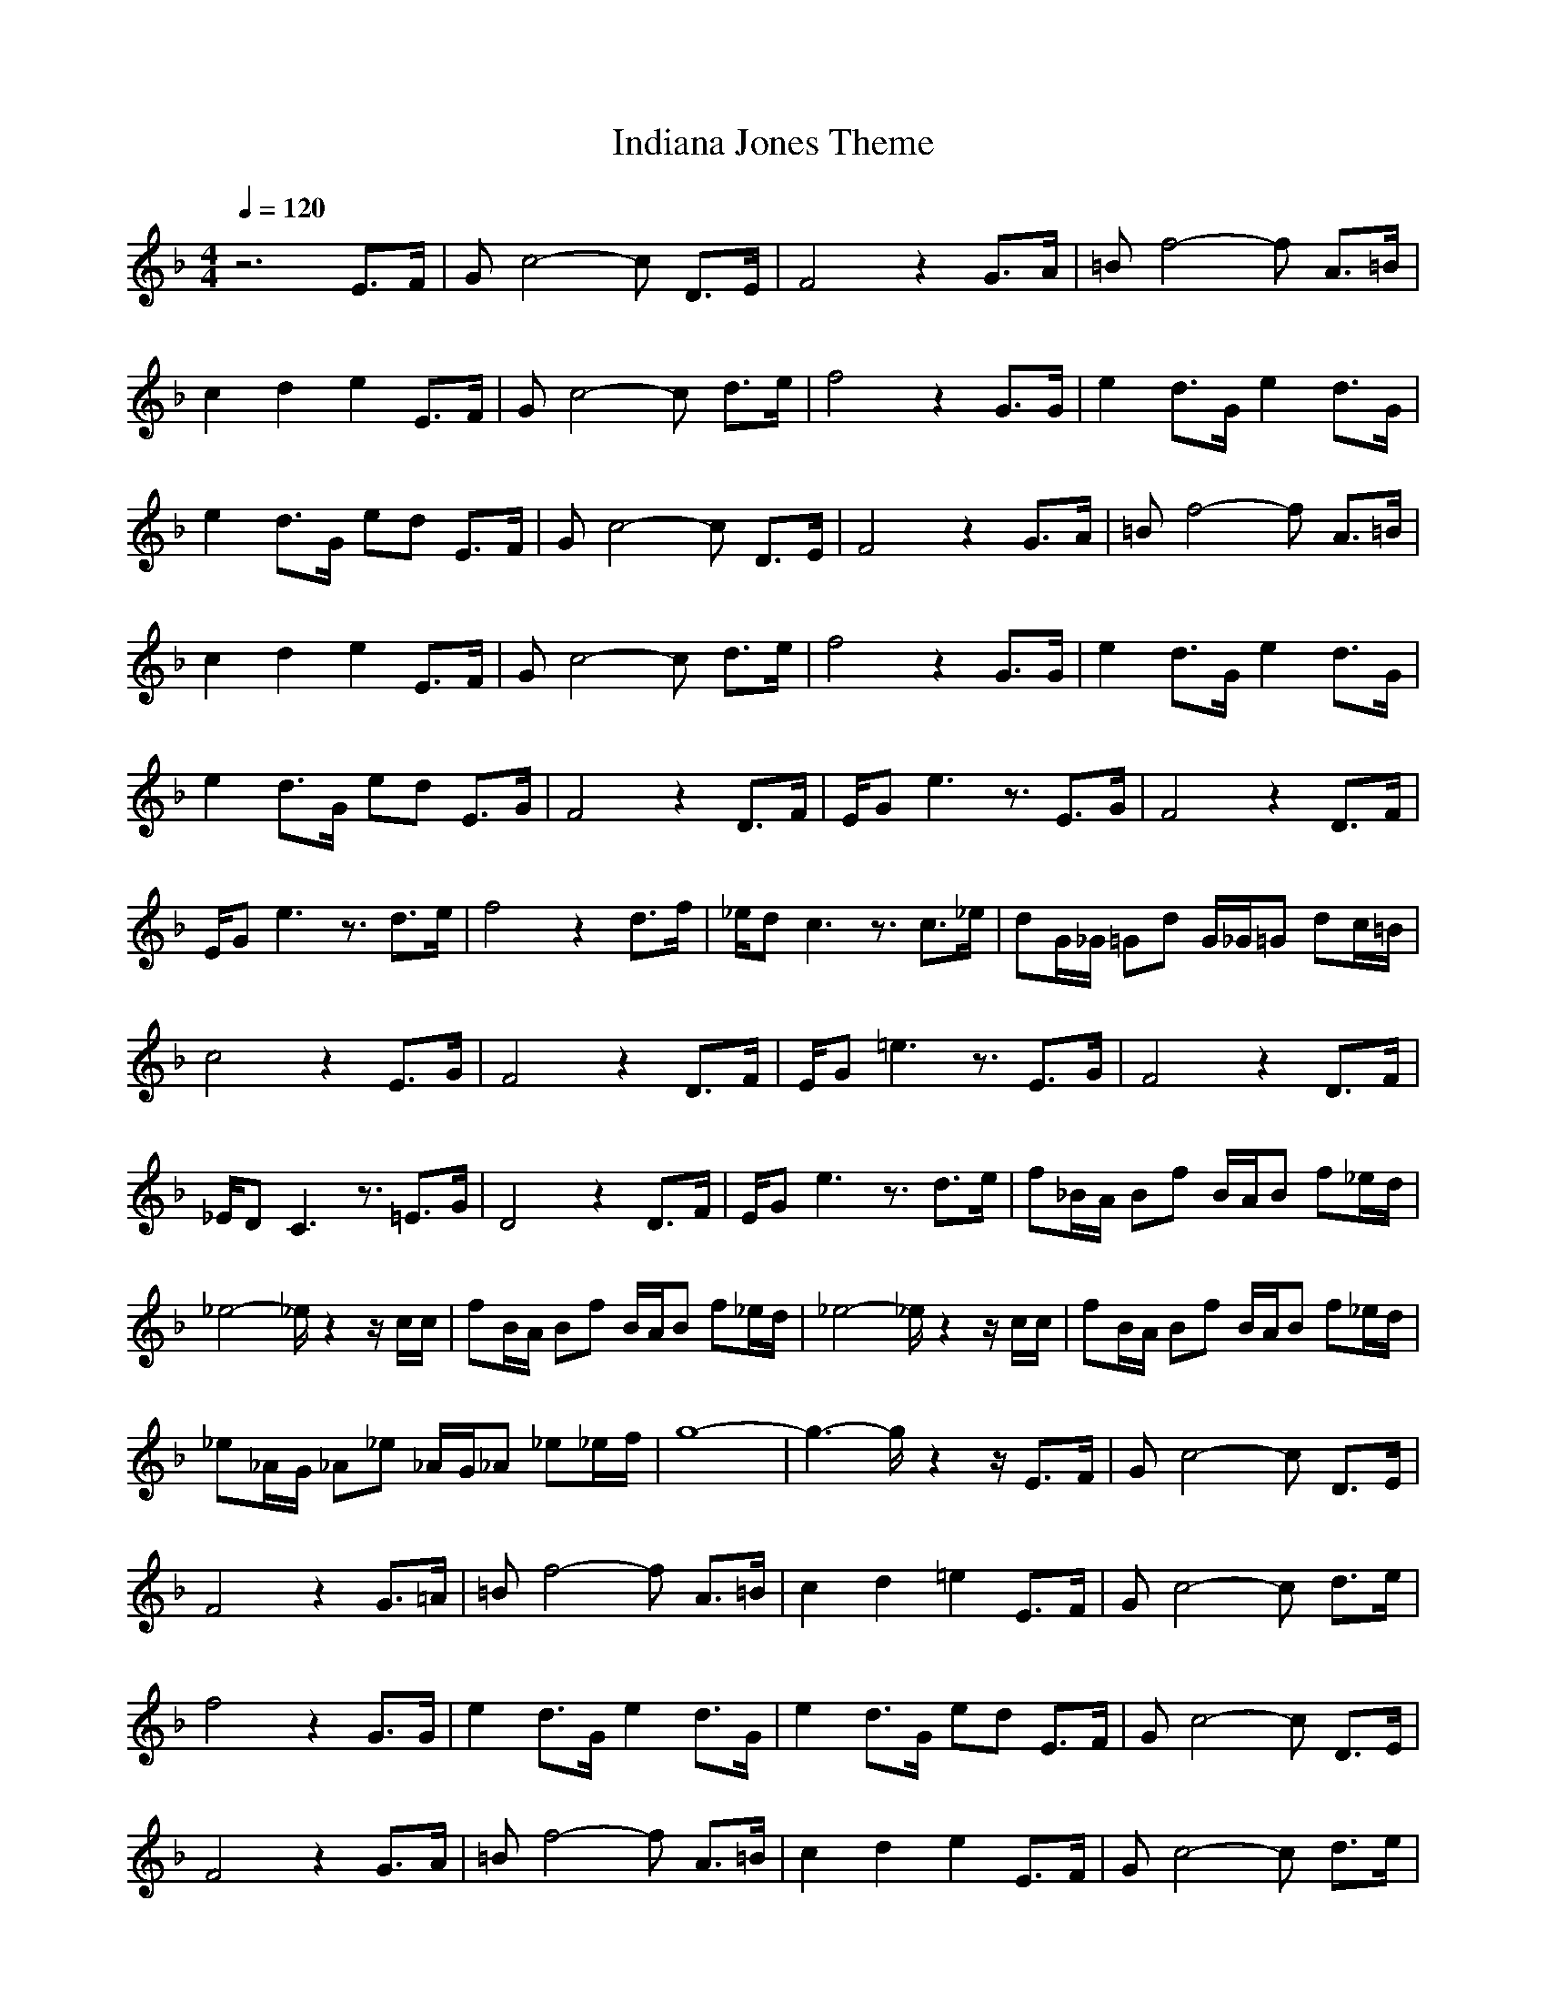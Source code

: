 X: 1
T: Indiana Jones Theme
Z:Giddily
M: 4/4
L: 1/8
Q:1/4=120
K:F
z6 E3/2F/2|Gc4-c D3/2E/2|F4 z2 G3/2A/2|=Bf4-f A3/2=B/2|
c2 d2 e2 E3/2F/2|Gc4-c d3/2e/2|f4 z2 G3/2G/2|e2 d3/2G/2 e2 d3/2G/2|
e2 d3/2G/2 ed E3/2F/2|Gc4-c D3/2E/2|F4 z2 G3/2A/2|=Bf4-f A3/2=B/2|
c2 d2 e2 E3/2F/2|Gc4-c d3/2e/2|f4 z2 G3/2G/2|e2 d3/2G/2 e2 d3/2G/2|
e2 d3/2G/2 ed E3/2G/2|F4 z2 D3/2F/2|E/2Ge3z3/2 E3/2G/2|F4 z2 D3/2F/2|
E/2Ge3z3/2 d3/2e/2|f4 z2 d3/2f/2|_e/2dc3z3/2 c3/2_e/2|dG/2_G/2 =Gd G/2_G/2=G dc/2=B/2|
c4 z2 E3/2G/2|F4 z2 D3/2F/2|E/2G=e3z3/2 E3/2G/2|F4 z2 D3/2F/2|
_E/2DC3z3/2 =E3/2G/2|D4 z2 D3/2F/2|E/2Ge3z3/2 d3/2e/2|f_B/2A/2 Bf B/2A/2B f_e/2d/2|
_e4- _e/2z2z/2c/2c/2|fB/2A/2 Bf B/2A/2B f_e/2d/2|_e4- _e/2z2z/2c/2c/2|fB/2A/2 Bf B/2A/2B f_e/2d/2|
_e_A/2G/2 _A_e _A/2G/2_A _e_e/2f/2|g8-|g3-g/2z2z/2 E3/2F/2|Gc4-c D3/2E/2|
F4 z2 G3/2=A/2|=Bf4-f A3/2=B/2|c2 d2 =e2 E3/2F/2|Gc4-c d3/2e/2|
f4 z2 G3/2G/2|e2 d3/2G/2 e2 d3/2G/2|e2 d3/2G/2 ed E3/2F/2|Gc4-c D3/2E/2|
F4 z2 G3/2A/2|=Bf4-f A3/2=B/2|c2 d2 e2 E3/2F/2|Gc4-c d3/2e/2|
f4 z2 G3/2G/2|e2 d3/2G/2 e2 d3/2G/2|e2 d3/2G/2 f2 e3/2d/2|c8-|
c4 z2 C/2C/2C|F4 z2 FF/2_G/2|E4 z4|F4 z2 DF/2F/2|
=G4 z2 c/2c/2c|_e4 z2 c3/2c/2|f2- f/2z3/2 d2- d/2z3/2|g8-|
g/2|
